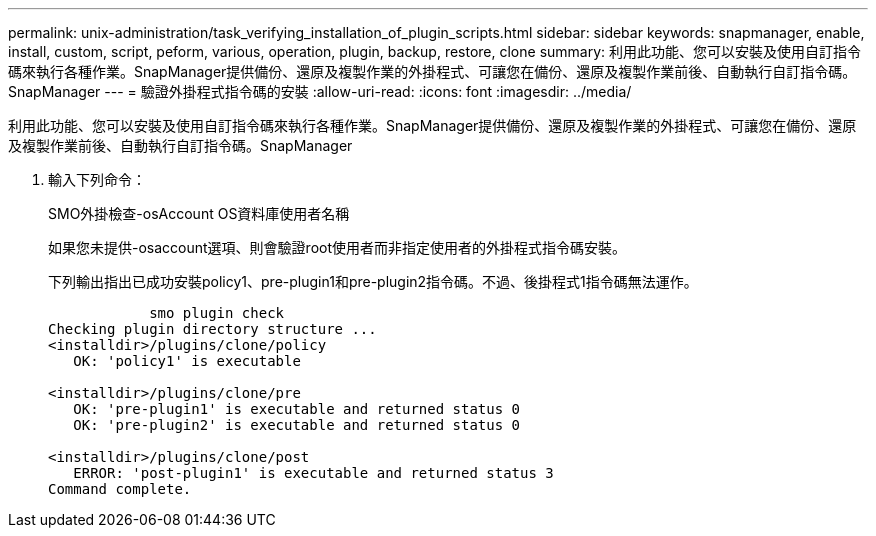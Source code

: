 ---
permalink: unix-administration/task_verifying_installation_of_plugin_scripts.html 
sidebar: sidebar 
keywords: snapmanager, enable, install, custom, script, peform, various, operation, plugin, backup, restore, clone 
summary: 利用此功能、您可以安裝及使用自訂指令碼來執行各種作業。SnapManager提供備份、還原及複製作業的外掛程式、可讓您在備份、還原及複製作業前後、自動執行自訂指令碼。SnapManager 
---
= 驗證外掛程式指令碼的安裝
:allow-uri-read: 
:icons: font
:imagesdir: ../media/


[role="lead"]
利用此功能、您可以安裝及使用自訂指令碼來執行各種作業。SnapManager提供備份、還原及複製作業的外掛程式、可讓您在備份、還原及複製作業前後、自動執行自訂指令碼。SnapManager

. 輸入下列命令：
+
SMO外掛檢查-osAccount OS資料庫使用者名稱

+
如果您未提供-osaccount選項、則會驗證root使用者而非指定使用者的外掛程式指令碼安裝。

+
下列輸出指出已成功安裝policy1、pre-plugin1和pre-plugin2指令碼。不過、後掛程式1指令碼無法運作。

+
[listing]
----

            smo plugin check
Checking plugin directory structure ...
<installdir>/plugins/clone/policy
   OK: 'policy1' is executable

<installdir>/plugins/clone/pre
   OK: 'pre-plugin1' is executable and returned status 0
   OK: 'pre-plugin2' is executable and returned status 0

<installdir>/plugins/clone/post
   ERROR: 'post-plugin1' is executable and returned status 3
Command complete.
----


